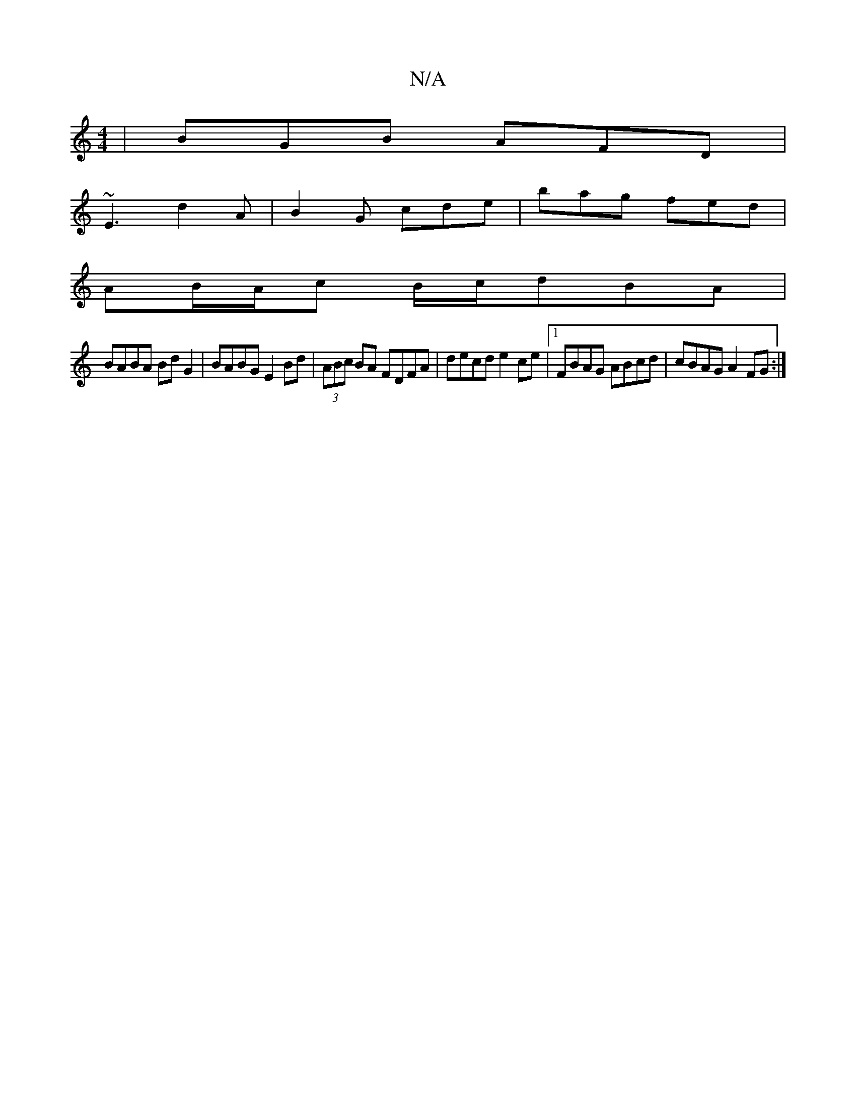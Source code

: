 X:1
T:N/A
M:4/4
R:N/A
K:Cmajor
| BGB AFD |
~E3 d2A | B2 G cde | bag fed |
AB/A/c B/c/dBA|
BABA BdG2|BABG E2Bd| (3ABc BA FDFA | decd e2ce |1 FBAG ABcd | cBAG A2 FG :|

dA AA de A2 | d2 e2 d4 | c2 Bd ceA=2 | BcB B2A | G>Ge d2 ||
dc |
